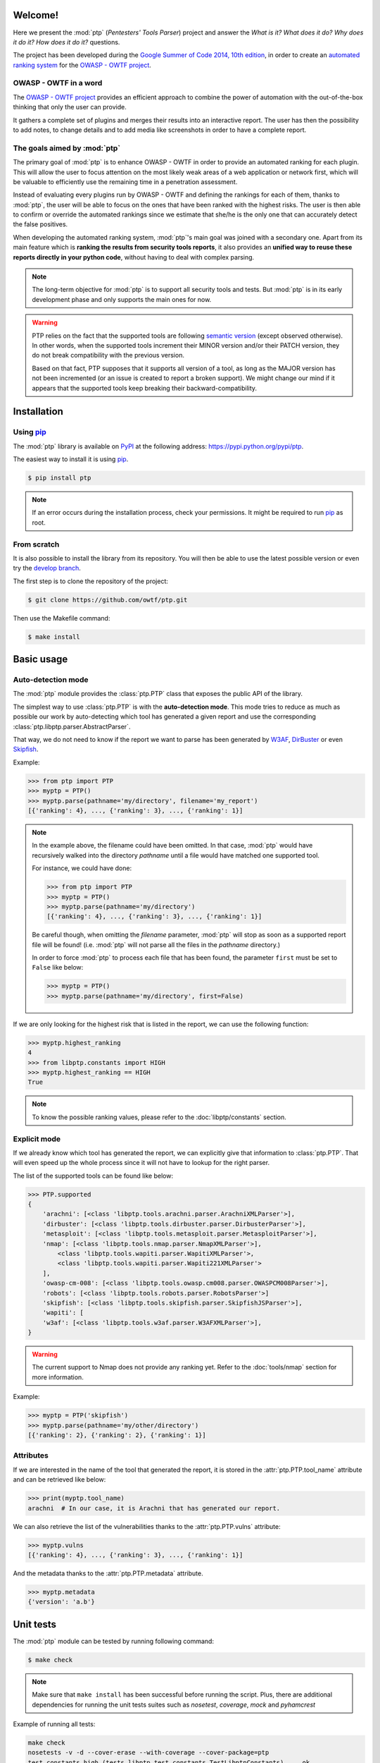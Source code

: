========
Welcome!
========

Here we present the :mod:`ptp` (*Pentesters' Tools Parser*) project and answer
the *What is it? What does it do? Why does it do it? How does it do it?*
questions.

The project has been developed during the `Google Summer of Code 2014, 10th
edition <https://www.google-melange.com/gsoc/homepage/google/gsoc2014>`_, in
order to create an `automated ranking system
<https://www.owasp.org/index.php/GSoC2014_Ideas#OWASP_OWTF_-_Automated_Vulnerability_Severity_Rankings>`_
for the `OWASP - OWTF project <https://www.owasp.org/index.php/OWASP_OWTF>`_.

OWASP - OWTF in a word
======================

The `OWASP - OWTF project <https://www.owasp.org/index.php/OWASP_OWTF>`_
provides an efficient approach to combine the power of automation with the
out-of-the-box thinking that only the user can provide.

It gathers a complete set of plugins and merges their results into an
interactive report. The user has then the possibility to add notes, to change
details and to add media like screenshots in order to have a complete report.

The goals aimed by :mod:`ptp`
=============================

The primary goal of :mod:`ptp` is to enhance OWASP - OWTF in order to provide
an automated ranking for each plugin. This will allow the user to focus
attention on the most likely weak areas of a web application or network first,
which will be valuable to efficiently use the remaining time in a penetration
assessment.

Instead of evaluating every plugins run by OWASP - OWTF and defining the
rankings for each of them, thanks to :mod:`ptp`, the user will be able to focus
on the ones that have been ranked with the highest risks. The user is then able
to confirm or override the automated rankings since we estimate that she/he is
the only one that can accurately detect the false positives.

When developing the automated ranking system, :mod:`ptp`'s main goal was joined
with a secondary one.  Apart from its main feature which is **ranking the
results from security tools reports**, it also provides an **unified way to
reuse these reports directly in your python code**, without having to deal with
complex parsing.

.. note::

    The long-term objective for :mod:`ptp` is to support all security tools and
    tests. But :mod:`ptp` is in its early development phase and only supports
    the main ones for now.

.. warning::

    PTP relies on the fact that the supported tools are following `semantic version <http://semver.org/>`_ (except
    observed otherwise). In other words, when the supported tools increment their MINOR version and/or their PATCH
    version, they do not break compatibility with the previous version.

    Based on that fact, PTP supposes that it supports all version of a tool, as long as the MAJOR version has not been
    incremented (or an issue is created to report a broken support). We might change our mind if it appears that the
    supported tools keep breaking their backward-compatibility.

============
Installation
============

Using `pip <http://pip.readthedocs.org/en/latest/installing.html>`_
===================================================================

The :mod:`ptp` library is available on `PyPI <https://pypi.python.org/pypi>`_
at the following address: `https://pypi.python.org/pypi/ptp
<https://pypi.python.org/pypi/ptp>`_.

The easiest way to install it is using `pip
<http://pip.readthedocs.org/en/latest/installing.html>`_.

.. code-block:: bash

    $ pip install ptp

.. note::

    If an error occurs during the installation process, check your permissions.
    It might be required to run `pip
    <http://pip.readthedocs.org/en/latest/installing.html>`_ as root.

From scratch
============

It is also possible to install the library from its repository. You will then
be able to use the latest possible version or even try the `develop branch
<https://github.com/owtf/ptp/tree/develop>`_.

The first step is to clone the repository of the project:

.. code-block:: bash

    $ git clone https://github.com/owtf/ptp.git

Then use the Makefile command:

.. code-block:: bash

    $ make install

===========
Basic usage
===========

Auto-detection mode
===================

The :mod:`ptp` module provides the :class:`ptp.PTP` class that exposes the
public API of the library.

The simplest way to use :class:`ptp.PTP` is with the **auto-detection mode**.
This mode tries to reduce as much as possible our work by auto-detecting which
tool has generated a given report and use the corresponding
:class:`ptp.libptp.parser.AbstractParser`.

That way, we do not need to know if the report we want to parse has been
generated by `W3AF <http://w3af.org/>`_, `DirBuster
<https://www.owasp.org/index.php/Category:OWASP_DirBuster_Project>`_ or even
`Skipfish <https://code.google.com/p/skipfish/>`_.

Example:

.. code-block:: pycon

    >>> from ptp import PTP
    >>> myptp = PTP()
    >>> myptp.parse(pathname='my/directory', filename='my_report')
    [{'ranking': 4}, ..., {'ranking': 3}, ..., {'ranking': 1}]

.. note::

    In the example above, the filename could have been omitted. In that case,
    :mod:`ptp` would have recursively walked into the directory `pathname`
    until a file would have matched one supported tool.

    For instance, we could have done:

    >>> from ptp import PTP
    >>> myptp = PTP()
    >>> myptp.parse(pathname='my/directory')
    [{'ranking': 4}, ..., {'ranking': 3}, ..., {'ranking': 1}]

    Be careful though, when omitting the `filename` parameter, :mod:`ptp` will
    stop as soon as a supported report file will be found! (i.e. :mod:`ptp`
    will not parse all the files in the `pathname` directory.)

    In order to force :mod:`ptp` to process each file that has been found, the
    parameter ``first`` must be set to ``False`` like below:

    >>> myptp = PTP()
    >>> myptp.parse(pathname='my/directory', first=False)

If we are only looking for the highest risk that is listed in the report, we
can use the following function:

.. code-block:: pycon

    >>> myptp.highest_ranking
    4
    >>> from libptp.constants import HIGH
    >>> myptp.highest_ranking == HIGH
    True

.. note::

    To know the possible ranking values, please refer to the
    :doc:`libptp/constants` section.

Explicit mode
=============

If we already know which tool has generated the report, we can explicitly give
that information to :class:`ptp.PTP`. That will even speed up the whole process
since it will not have to lookup for the right parser.

The list of the supported tools can be found like below:

.. code-block:: pycon

    >>> PTP.supported
    {
        'arachni': [<class 'libptp.tools.arachni.parser.ArachniXMLParser'>],
        'dirbuster': [<class 'libptp.tools.dirbuster.parser.DirbusterParser'>],
        'metasploit': [<class 'libptp.tools.metasploit.parser.MetasploitParser'>],
        'nmap': [<class 'libptp.tools.nmap.parser.NmapXMLParser'>],
            <class 'libptp.tools.wapiti.parser.WapitiXMLParser'>,
            <class 'libptp.tools.wapiti.parser.Wapiti221XMLParser'>
        ],
        'owasp-cm-008': [<class 'libptp.tools.owasp.cm008.parser.OWASPCM008Parser'>],
        'robots': [<class 'libptp.tools.robots.parser.RobotsParser'>]
        'skipfish': [<class 'libptp.tools.skipfish.parser.SkipfishJSParser'>],
        'wapiti': [
        'w3af': [<class 'libptp.tools.w3af.parser.W3AFXMLParser'>],
    }


.. warning::

    The current support to Nmap does not provide any ranking yet.
    Refer to the :doc:`tools/nmap` section for more information.

Example:

.. code-block:: pycon

    >>> myptp = PTP('skipfish')
    >>> myptp.parse(pathname='my/other/directory')
    [{'ranking': 2}, {'ranking': 2}, {'ranking': 1}]

Attributes
==========

If we are interested in the name of the tool that generated the report, it is
stored in the :attr:`ptp.PTP.tool_name` attribute and can be retrieved like
below:

.. code-block:: pycon

    >>> print(myptp.tool_name)
    arachni  # In our case, it is Arachni that has generated our report.

We can also retrieve the list of the vulnerabilities thanks to the
:attr:`ptp.PTP.vulns` attribute:

.. code-block:: pycon

    >>> myptp.vulns
    [{'ranking': 4}, ..., {'ranking': 3}, ..., {'ranking': 1}]

And the metadata thanks to the :attr:`ptp.PTP.metadata` attribute.

.. code-block:: pycon

    >>> myptp.metadata
    {'version': 'a.b'}

==========
Unit tests
==========

The :mod:`ptp` module can be tested by running following command:

.. code-block:: bash

    $ make check

.. note::

    Make sure that ``make install`` has been successful before running the script. Plus, there are additional
    dependencies for running the unit tests suites such as `nosetest`, `coverage`, `mock` and `pyhamcrest`

Example of running all tests:

.. code-block:: bash

    make check
    nosetests -v -d --cover-erase --with-coverage --cover-package=ptp
    test_constants_high (tests.libptp.test_constants.TestLibptpConstants) ... ok
    test_constants_info (tests.libptp.test_constants.TestLibptpConstants) ... ok
    test_constants_low (tests.libptp.test_constants.TestLibptpConstants) ... ok
    # [ omitted ]
    test_ptp_no_light_parsing (tests.test_ptp.TestPTP) ... ok
    test_ptp_parse_mock_parser (tests.test_ptp.TestPTP) ... ok

    Name                                  Stmts   Miss  Cover   Missing
    -------------------------------------------------------------------
    ptp.py                                    1      0   100%
    ptp/libptp.py                             0      0   100%
    ptp/libptp/constants.py                   6      0   100%
    ptp/libptp/exceptions.py                  8      0   100%
    ptp/libptp/parser.py                     95      0   100%
    ptp/ptp.py                               71      0   100%
    ptp/tools.py                              0      0   100%
    ptp/tools/arachni.py                      0      0   100%
    ptp/tools/arachni/parser.py              88     14    84%   62, 64, 84, 162-172, 190
    ptp/tools/burpsuite.py                    0      0   100%
    ptp/tools/burpsuite/parser.py            50     38    24%   37-49, 60-72, 81-104
    ptp/tools/dirbuster.py                    0      0   100%
    ptp/tools/dirbuster/parser.py            51      1    98%   70
    ptp/tools/dirbuster/signatures.py         3      0   100%
    ptp/tools/hoppy.py                        0      0   100%
    ptp/tools/hoppy/parser.py                49     32    35%   35, 50-63, 75-80, 89-105
    ptp/tools/metasploit.py                   0      0   100%
    ptp/tools/metasploit/parser.py           22     12    45%   28-29, 46-48, 58, 67-76
    ptp/tools/metasploit/signatures.py        2      0   100%
    ptp/tools/nmap.py                         0      0   100%
    ptp/tools/nmap/parser.py                 26     15    42%   38-46, 58-62, 76-77
    ptp/tools/owasp.py                        0      0   100%
    ptp/tools/owasp/cm008.py                  0      0   100%
    ptp/tools/owasp/cm008/parser.py          20      0   100%
    ptp/tools/owasp/cm008/signatures.py       2      0   100%
    ptp/tools/robots.py                       0      0   100%
    ptp/tools/robots/parser.py               22      1    95%   52
    ptp/tools/robots/signatures.py            2      0   100%
    ptp/tools/skipfish.py                     0      0   100%
    ptp/tools/skipfish/parser.py            105     29    72%   53, 56-57, 77-83, 99-111, 139, 152, 158-160, 211
    ptp/tools/w3af.py                         0      0   100%
    ptp/tools/w3af/parser.py                 52      0   100%
    ptp/tools/wapiti.py                       0      0   100%
    ptp/tools/wapiti/parser.py               82     60    27%   39-51, 63-71, 80-96, 122-134, 146-153, 162-177
    ptp/tools/wapiti/signatures.py            2      0   100%
    -------------------------------------------------------------------
    TOTAL                                   759    202    73%
    ----------------------------------------------------------------------
    Ran 93 tests in 3.116s

    OK (SKIP=2)
